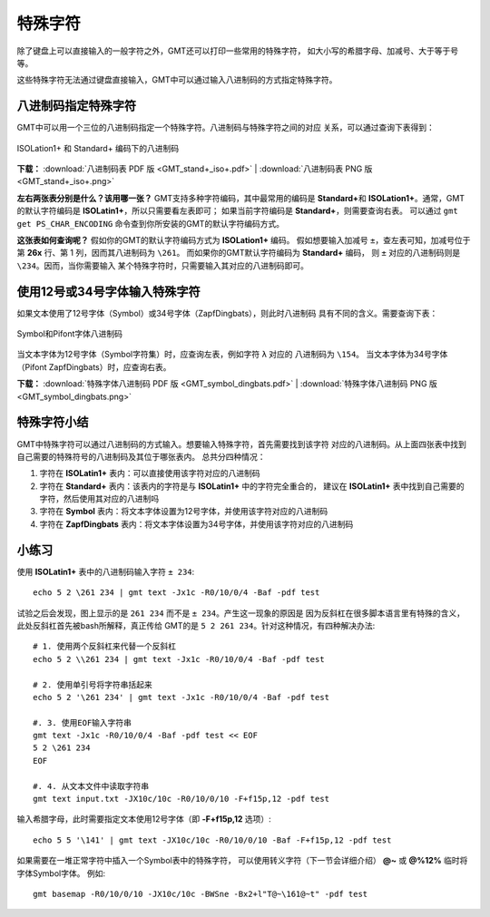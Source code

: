 特殊字符
========

除了键盘上可以直接输入的一般字符之外，GMT还可以打印一些常用的特殊字符，
如大小写的希腊字母、加减号、大于等于号等。

这些特殊字符无法通过键盘直接输入，GMT中可以通过输入八进制码的方式指定特殊字符。

八进制码指定特殊字符
--------------------

GMT中可以用一个三位的八进制码指定一个特殊字符。八进制码与特殊字符之间的对应
关系，可以通过查询下表得到：

.. figure:: GMT_stand+_iso+.*
   :width: 100%
   :align: center

   ISOLation1+ 和 Standard+ 编码下的八进制码

**下载：**
:download:`八进制码表 PDF 版 <GMT_stand+_iso+.pdf>` |
:download:`八进制码表 PNG 版 <GMT_stand+_iso+.png>`

**左右两张表分别是什么？该用哪一张？**
GMT支持多种字符编码，其中最常用的编码是 \ **Standard+**\ 和
**ISOLation1+**\ 。通常，GMT的默认字符编码是 **ISOLatin1+**，所以只需要看左表即可；
如果当前字符编码是 **Standard+**，则需要查询右表。
可以通过 ``gmt get PS_CHAR_ENCODING`` 命令查到你所安装的GMT的默认字符编码方式。

**这张表如何查询呢？**
假如你的GMT的默认字符编码方式为 **ISOLation1+** 编码。
假如想要输入加减号 ``±``，查左表可知，加减号位于
第 **\26x** 行、第 1 列，因而其八进制码为 ``\261``\ 。
而如果你的GMT默认字符编码为 **Standard+** 编码，
则 ``±`` 对应的八进制码则是 ``\234``\ 。因而，当你需要输入
某个特殊字符时，只需要输入其对应的八进制码即可。

使用12号或34号字体输入特殊字符
------------------------------

如果文本使用了12号字体（Symbol）或34号字体（ZapfDingbats），则此时八进制码
具有不同的含义。需要查询下表：

.. figure:: GMT_symbol_dingbats.*
   :width: 100%
   :align: center

   Symbol和Pifont字体八进制码

当文本字体为12号字体（Symbol字符集）时，应查询左表，例如字符 ``λ`` 对应的
八进制码为 ``\154``\ 。
当文本字体为34号字体（Pifont ZapfDingbats）时，应查询右表。

**下载：**
:download:`特殊字体八进制码 PDF 版 <GMT_symbol_dingbats.pdf>` |
:download:`特殊字体八进制码 PNG 版 <GMT_symbol_dingbats.png>`

特殊字符小结
------------

GMT中特殊字符可以通过八进制码的方式输入。想要输入特殊字符，首先需要找到该字符
对应的八进制码。从上面四张表中找到自己需要的特殊符号的八进制码及其位于哪张表内。
总共分四种情况：

#. 字符在 **ISOLatin1+** 表内：可以直接使用该字符对应的八进制码
#. 字符在 **Standard+** 表内：该表内的字符是与 **ISOLatin1+** 中的字符完全重合的，
   建议在 **ISOLatin1+** 表中找到自己需要的字符，然后使用其对应的八进制吗
#. 字符在 **Symbol** 表内：将文本字体设置为12号字体，并使用该字符对应的八进制码
#. 字符在 **ZapfDingbats** 表内：将文本字体设置为34号字体，并使用该字符对应的八进制码

小练习
------

使用 **ISOLatin1+** 表中的八进制码输入字符 ``± 234``::

    echo 5 2 \261 234 | gmt text -Jx1c -R0/10/0/4 -Baf -pdf test

试验之后会发现，图上显示的是 ``261 234`` 而不是 ``± 234``\ 。产生这一现象的原因是
因为反斜杠在很多脚本语言里有特殊的含义，此处反斜杠首先被bash所解释，真正传给
GMT的是 ``5 2 261 234``\ 。针对这种情况，有四种解决办法::

    # 1. 使用两个反斜杠来代替一个反斜杠
    echo 5 2 \\261 234 | gmt text -Jx1c -R0/10/0/4 -Baf -pdf test

    # 2. 使用单引号将字符串括起来
    echo 5 2 '\261 234' | gmt text -Jx1c -R0/10/0/4 -Baf -pdf test

    #. 3. 使用EOF输入字符串
    gmt text -Jx1c -R0/10/0/4 -Baf -pdf test << EOF
    5 2 \261 234
    EOF

    #. 4. 从文本文件中读取字符串
    gmt text input.txt -JX10c/10c -R0/10/0/10 -F+f15p,12 -pdf test

输入希腊字母，此时需要指定文本使用12号字体（即 **-F+f15p,12** 选项）::

    echo 5 5 '\141' | gmt text -JX10c/10c -R0/10/0/10 -Baf -F+f15p,12 -pdf test

如果需要在一堆正常字符中插入一个Symbol表中的特殊字符，
可以使用转义字符（下一节会详细介绍） **@~** 或 **@%12%** 临时将字体Symbol字体。
例如::

    gmt basemap -R0/10/0/10 -JX10c/10c -BWSne -Bx2+l"T@~\161@~t" -pdf test
